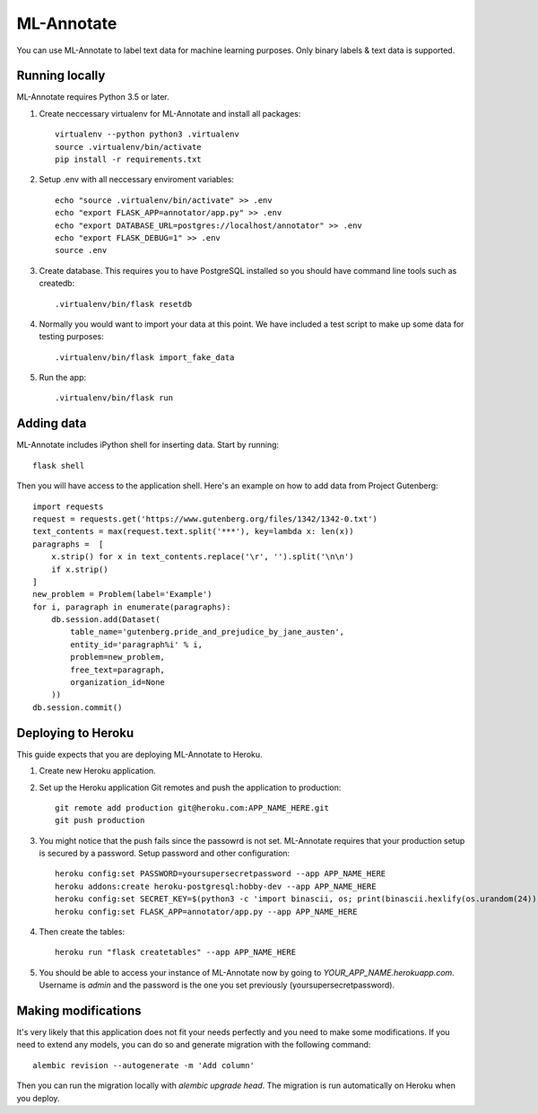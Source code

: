 ML-Annotate
===============

You can use ML-Annotate to label text data for machine learning purposes. Only binary labels & text data is supported.

.. image:: http://i.imgur.com/B1hVI1f.png

Running locally
-----------

ML-Annotate requires Python 3.5 or later.

1. Create neccessary virtualenv for ML-Annotate and install all packages::

    virtualenv --python python3 .virtualenv
    source .virtualenv/bin/activate
    pip install -r requirements.txt

2. Setup .env with all neccessary enviroment variables::

    echo "source .virtualenv/bin/activate" >> .env
    echo "export FLASK_APP=annotator/app.py" >> .env
    echo "export DATABASE_URL=postgres://localhost/annotator" >> .env
    echo "export FLASK_DEBUG=1" >> .env
    source .env

3. Create database. This requires you to have PostgreSQL installed so you should have command line tools such as createdb::

    .virtualenv/bin/flask resetdb

4. Normally you would want to import your data at this point. We have included a test script to make up some data for testing purposes::

    .virtualenv/bin/flask import_fake_data

5. Run the app::

    .virtualenv/bin/flask run


Adding data
-----------

ML-Annotate includes iPython shell for inserting data. Start by running::

    flask shell

Then you will have access to the application shell. Here's an example on how to add data from Project Gutenberg::

    import requests
    request = requests.get('https://www.gutenberg.org/files/1342/1342-0.txt')
    text_contents = max(request.text.split('***'), key=lambda x: len(x))
    paragraphs =  [
        x.strip() for x in text_contents.replace('\r', '').split('\n\n')
        if x.strip()
    ]
    new_problem = Problem(label='Example')
    for i, paragraph in enumerate(paragraphs):
        db.session.add(Dataset(
            table_name='gutenberg.pride_and_prejudice_by_jane_austen',
            entity_id='paragraph%i' % i,
            problem=new_problem,
            free_text=paragraph,
            organization_id=None
        ))
    db.session.commit()


Deploying to Heroku
-----------

This guide expects that you are deploying ML-Annotate to Heroku.

1. Create new Heroku application.
2. Set up the Heroku application Git remotes and push the application to production::

    git remote add production git@heroku.com:APP_NAME_HERE.git
    git push production

3. You might notice that the push fails since the passowrd is not set. ML-Annotate requires that your production setup is secured by a password. Setup password and other configuration::

    heroku config:set PASSWORD=yoursupersecretpassword --app APP_NAME_HERE
    heroku addons:create heroku-postgresql:hobby-dev --app APP_NAME_HERE
    heroku config:set SECRET_KEY=$(python3 -c 'import binascii, os; print(binascii.hexlify(os.urandom(24)).decode())') --app APP_NAME_HERE
    heroku config:set FLASK_APP=annotator/app.py --app APP_NAME_HERE

4. Then create the tables::

    heroku run "flask createtables" --app APP_NAME_HERE

5. You should be able to access your instance of ML-Annotate now by going to *YOUR_APP_NAME.herokuapp.com*. Username is *admin* and the password is the one you set previously (yoursupersecretpassword).

Making modifications
-----------

It's very likely that this application does not fit your needs perfectly and you need to make some modifications. If you need to extend any models, you can do so and generate migration with the following command::


    alembic revision --autogenerate -m 'Add column'

Then you can run the migration locally with `alembic upgrade head`. The migration is run automatically on Heroku when you deploy.

